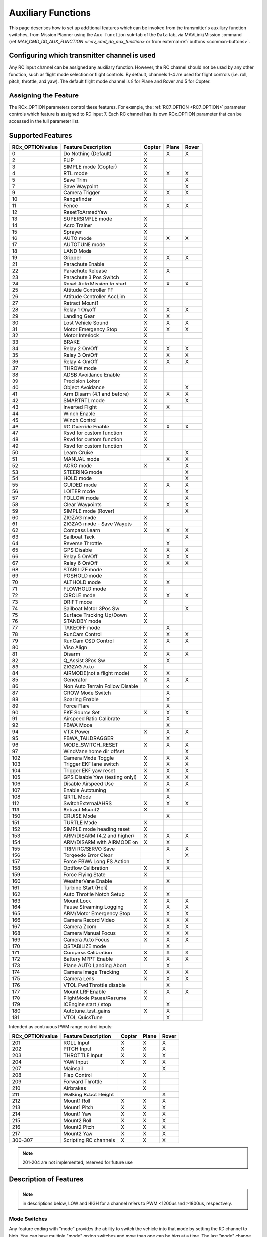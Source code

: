 .. _common-auxiliary-functions:

===================
Auxiliary Functions
===================
This page describes how to set up additional features which can be invoked from the transmitter's auxiliary function switches, from Mission Planner using the ``Aux function`` sub-tab of the ``Data`` tab, via MAVLink/Mission command (ref:`MAV_CMD_DO_AUX_FUNCTION <mav_cmd_do_aux_function>` or from external :ref:`buttons <common-buttons>`.

Configuring which transmitter channel is used
=============================================

Any RC input channel can be assigned any auxiliary function. However, the RC channel should not be used by any other function, such as flight mode selection or flight controls. By default, channels 1-4 are used for flight controls (i.e. roll, pitch, throttle, and yaw). The default flight mode channel is 8 for Plane and Rover and 5 for Copter.

Assigning the Feature
=====================

The RCx_OPTION parameters control these features. For example, the :ref:`RC7_OPTION <RC7_OPTION>` parameter controls which feature is assigned to RC input 7. Each RC channel has its
own RCx_OPTION parameter that can be accessed in the full parameter list.


Supported Features
==================

+----------------------+----------------------------+----------+---------+---------+
| **RCx_OPTION value** | **Feature Description**    |**Copter**|**Plane**|**Rover**|
+----------------------+----------------------------+----------+---------+---------+
|        0             | Do Nothing (Default)       |    X     |    X    |    X    |
+----------------------+----------------------------+----------+---------+---------+
|        2             | FLIP                       |    X     |         |         |
+----------------------+----------------------------+----------+---------+---------+
|        3             | SIMPLE mode (Copter)       |    X     |         |         |
+----------------------+----------------------------+----------+---------+---------+
|        4             | RTL mode                   |    X     |    X    |    X    |
+----------------------+----------------------------+----------+---------+---------+
|        5             | Save Trim                  |    X     |         |    X    |
+----------------------+----------------------------+----------+---------+---------+
|        7             | Save Waypoint              |    X     |         |    X    |
+----------------------+----------------------------+----------+---------+---------+
|        9             | Camera Trigger             |    X     |    X    |    X    |
+----------------------+----------------------------+----------+---------+---------+
|        10            | Rangefinder                |    X     |         |         |
+----------------------+----------------------------+----------+---------+---------+
|        11            | Fence                      |    X     |    X    |    X    |
+----------------------+----------------------------+----------+---------+---------+
|        12            | ResetToArmedYaw            |          |         |         |
+----------------------+----------------------------+----------+---------+---------+
|        13            | SUPERSIMPLE mode           |    X     |         |         |
+----------------------+----------------------------+----------+---------+---------+
|        14            | Acro Trainer               |    X     |         |         |
+----------------------+----------------------------+----------+---------+---------+
|        15            | Sprayer                    |    X     |         |         |
+----------------------+----------------------------+----------+---------+---------+
|        16            | AUTO mode                  |    X     |    X    |    X    |
+----------------------+----------------------------+----------+---------+---------+
|        17            | AUTOTUNE mode              |    X     |         |         |
+----------------------+----------------------------+----------+---------+---------+
|        18            | LAND Mode                  |    X     |         |         |
+----------------------+----------------------------+----------+---------+---------+
|        19            | Gripper                    |    X     |    X    |    X    |
+----------------------+----------------------------+----------+---------+---------+
|        21            | Parachute Enable           |    X     |         |         |
+----------------------+----------------------------+----------+---------+---------+
|        22            | Parachute Release          |    X     |    X    |         |
+----------------------+----------------------------+----------+---------+---------+
|        23            | Parachute 3 Pos Switch     |    X     |         |         |
+----------------------+----------------------------+----------+---------+---------+
|        24            | Reset Auto Mission to start|    X     |    X    |    X    |
+----------------------+----------------------------+----------+---------+---------+
|        25            | Attitude Controller FF     |    X     |         |         |
+----------------------+----------------------------+----------+---------+---------+
|        26            | Attitude Controller AccLim |    X     |         |         |
+----------------------+----------------------------+----------+---------+---------+
|        27            | Retract Mount1             |    X     |         |         |
+----------------------+----------------------------+----------+---------+---------+
|        28            | Relay 1 On/off             |    X     |    X    |    X    |
+----------------------+----------------------------+----------+---------+---------+
|        29            | Landing Gear               |    X     |    X    |         |
+----------------------+----------------------------+----------+---------+---------+
|        30            | Lost Vehicle Sound         |    X     |    X    |    X    |
+----------------------+----------------------------+----------+---------+---------+
|        31            | Motor Emergency Stop       |    X     |    X    |    X    |
+----------------------+----------------------------+----------+---------+---------+
|        32            | Motor Interlock            |    X     |         |         |
+----------------------+----------------------------+----------+---------+---------+
|        33            | BRAKE                      |    X     |         |         |
+----------------------+----------------------------+----------+---------+---------+
|        34            | Relay 2 On/Off             |    X     |    X    |    X    |
+----------------------+----------------------------+----------+---------+---------+
|        35            | Relay 3 On/Off             |    X     |    X    |    X    |
+----------------------+----------------------------+----------+---------+---------+
|        36            | Relay 4 On/Off             |    X     |    X    |    X    |
+----------------------+----------------------------+----------+---------+---------+
|        37            | THROW mode                 |    X     |         |         |
+----------------------+----------------------------+----------+---------+---------+
|        38            | ADSB Avoidance Enable      |    X     |         |         |
+----------------------+----------------------------+----------+---------+---------+
|        39            | Precision Loiter           |    X     |         |         |
+----------------------+----------------------------+----------+---------+---------+
|        40            | Object Avoidance           |    X     |         |    X    |
+----------------------+----------------------------+----------+---------+---------+
|        41            | Arm Disarm (4.1 and before)|    X     |    X    |    X    |
+----------------------+----------------------------+----------+---------+---------+
|        42            | SMARTRTL mode              |    X     |         |    X    |
+----------------------+----------------------------+----------+---------+---------+
|        43            | Inverted Flight            |    X     |    X    |         |
+----------------------+----------------------------+----------+---------+---------+
|        44            | Winch Enable               |    X     |         |         |
+----------------------+----------------------------+----------+---------+---------+
|        45            | Winch Control              |    X     |         |         |
+----------------------+----------------------------+----------+---------+---------+
|        46            | RC Override Enable         |    X     |    X    |    X    |
+----------------------+----------------------------+----------+---------+---------+
|        47            | Rsvd for custom function   |    X     |         |         |
+----------------------+----------------------------+----------+---------+---------+
|        48            | Rsvd for custom function   |    X     |         |         |
+----------------------+----------------------------+----------+---------+---------+
|        49            | Rsvd for custom function   |    X     |         |         |
+----------------------+----------------------------+----------+---------+---------+
|        50            | Learn Cruise               |          |         |    X    |
+----------------------+----------------------------+----------+---------+---------+
|        51            | MANUAL mode                |          |    X    |    X    |
+----------------------+----------------------------+----------+---------+---------+
|        52            | ACRO mode                  |    X     |         |    X    |
+----------------------+----------------------------+----------+---------+---------+
|        53            | STEERING mode              |          |         |    X    |
+----------------------+----------------------------+----------+---------+---------+
|        54            | HOLD mode                  |          |         |    X    |
+----------------------+----------------------------+----------+---------+---------+
|        55            | GUIDED mode                |    X     |    X    |    X    |
+----------------------+----------------------------+----------+---------+---------+
|        56            | LOITER mode                |    X     |         |    X    |
+----------------------+----------------------------+----------+---------+---------+
|        57            | FOLLOW mode                |    X     |         |    X    |
+----------------------+----------------------------+----------+---------+---------+
|        58            | Clear Waypoints            |    X     |    X    |    X    |
+----------------------+----------------------------+----------+---------+---------+
|        59            | SIMPLE mode (Rover)        |          |         |    X    |
+----------------------+----------------------------+----------+---------+---------+
|        60            | ZIGZAG mode                |    X     |         |         |
+----------------------+----------------------------+----------+---------+---------+
|        61            | ZIGZAG mode - Save Waypts  |    X     |         |         |
+----------------------+----------------------------+----------+---------+---------+
|        62            | Compass Learn              |    X     |    X    |    X    |
+----------------------+----------------------------+----------+---------+---------+
|        63            | Sailboat Tack              |          |         |    X    |
+----------------------+----------------------------+----------+---------+---------+
|        64            | Reverse Throttle           |          |    X    |         |
+----------------------+----------------------------+----------+---------+---------+
|        65            | GPS Disable                |    X     |    X    |    X    |
+----------------------+----------------------------+----------+---------+---------+
|        66            | Relay 5 On/Off             |    X     |    X    |    X    |
+----------------------+----------------------------+----------+---------+---------+
|        67            | Relay 6 On/Off             |    X     |    X    |    X    |
+----------------------+----------------------------+----------+---------+---------+
|        68            | STABILIZE mode             |    X     |         |         |
+----------------------+----------------------------+----------+---------+---------+
|        69            | POSHOLD mode               |    X     |         |         |
+----------------------+----------------------------+----------+---------+---------+
|        70            | ALTHOLD mode               |    X     |    X    |         |
+----------------------+----------------------------+----------+---------+---------+
|        71            | FLOWHOLD mode              |    X     |         |         |
+----------------------+----------------------------+----------+---------+---------+
|        72            | CIRCLE mode                |    X     |    X    |   X     |
+----------------------+----------------------------+----------+---------+---------+
|        73            | DRIFT mode                 |    X     |         |         |
+----------------------+----------------------------+----------+---------+---------+
|        74            | Sailboat Motor 3Pos Sw     |          |         |    X    |
+----------------------+----------------------------+----------+---------+---------+
|        75            | Surface Tracking Up/Down   |    X     |         |         |
+----------------------+----------------------------+----------+---------+---------+
|        76            | STANDBY mode               |    X     |         |         |
+----------------------+----------------------------+----------+---------+---------+
|        77            | TAKEOFF mode               |          |    X    |         |
+----------------------+----------------------------+----------+---------+---------+
|        78            | RunCam Control             |    X     |    X    |    X    |
+----------------------+----------------------------+----------+---------+---------+
|        79            | RunCam OSD Control         |    X     |    X    |    X    |
+----------------------+----------------------------+----------+---------+---------+
|        80            | Viso Align                 |    X     |         |         |
+----------------------+----------------------------+----------+---------+---------+
|        81            | Disarm                     |    X     |    X    |    X    |
+----------------------+----------------------------+----------+---------+---------+
|        82            | Q_Assist 3Pos Sw           |          |    X    |         |
+----------------------+----------------------------+----------+---------+---------+
|        83            | ZIGZAG Auto                |    X     |         |         |
+----------------------+----------------------------+----------+---------+---------+
|        84            | AIRMODE(not a flight mode) |    X     |    X    |         |
+----------------------+----------------------------+----------+---------+---------+
|        85            | Generator                  |    X     |    X    |    X    |
+----------------------+----------------------------+----------+---------+---------+
|        86            | Non Auto Terrain Follow    |          |    x    |         |
|                      | Disable                    |          |         |         |
+----------------------+----------------------------+----------+---------+---------+
|        87            | CROW Mode Switch           |          |    X    |         |
+----------------------+----------------------------+----------+---------+---------+
|        88            | Soaring Enable             |          |    X    |         |
+----------------------+----------------------------+----------+---------+---------+
|        89            | Force Flare                |          |    X    |         |
+----------------------+----------------------------+----------+---------+---------+
|        90            | EKF Source Set             |     X    |    X    |    X    |
+----------------------+----------------------------+----------+---------+---------+
|        91            | Airspeed Ratio Calibrate   |          |    X    |         |
+----------------------+----------------------------+----------+---------+---------+
|        92            | FBWA Mode                  |          |    X    |         |
+----------------------+----------------------------+----------+---------+---------+
|        94            | VTX Power                  |    X     |    X    |    X    |
+----------------------+----------------------------+----------+---------+---------+
|        95            | FBWA_TAILDRAGGER           |          |    X    |         |
+----------------------+----------------------------+----------+---------+---------+
|        96            | MODE_SWITCH_RESET          |    X     |    X    |    X    |
+----------------------+----------------------------+----------+---------+---------+
|        97            | WindVane home dir offset   |          |         |    X    |
+----------------------+----------------------------+----------+---------+---------+
|        102           | Camera Mode Toggle         |    X     |    X    |    X    |
+----------------------+----------------------------+----------+---------+---------+
|        103           | Trigger EKF lane switch    |    X     |    X    |    X    |
+----------------------+----------------------------+----------+---------+---------+
|        104           | Trigger EKF yaw reset      |    X     |    X    |    X    |
+----------------------+----------------------------+----------+---------+---------+
|        105           | GPS Disable Yaw            |    X     |    X    |    X    |
|                      | (testing only!)            |          |         |         |
+----------------------+----------------------------+----------+---------+---------+
|        106           | Disable Airspeed Use       |    X     |    X    |    X    |
+----------------------+----------------------------+----------+---------+---------+
|        107           | Enable Autotuning          |          |    X    |         |
+----------------------+----------------------------+----------+---------+---------+
|        108           | QRTL Mode                  |          |    X    |         |
+----------------------+----------------------------+----------+---------+---------+
|        112           | SwitchExternalAHRS         |    X     |    X    |    X    |
+----------------------+----------------------------+----------+---------+---------+
|        113           | Retract Mount2             |    X     |         |         |
+----------------------+----------------------------+----------+---------+---------+
|        150           | CRUISE Mode                |          |    X    |         |
+----------------------+----------------------------+----------+---------+---------+
|        151           | TURTLE Mode                |    X     |         |         |
+----------------------+----------------------------+----------+---------+---------+
|        152           | SIMPLE mode heading reset  |    X     |         |         |
+----------------------+----------------------------+----------+---------+---------+
|        153           | ARM/DISARM (4.2 and higher)|    X     |    X    |    X    |
+----------------------+----------------------------+----------+---------+---------+
|        154           | ARM/DISARM with AIRMODE on |    X     |    X    |         |
+----------------------+----------------------------+----------+---------+---------+
|        155           | TRIM RC/SERVO Save         |          |    X    |   X     |
+----------------------+----------------------------+----------+---------+---------+
|        156           | Torqeedo Error Clear       |          |         |   X     |
+----------------------+----------------------------+----------+---------+---------+
|        157           | Force FBWA Long FS Action  |          |    X    |         |
+----------------------+----------------------------+----------+---------+---------+
|        158           | Optflow Calibration        |    X     |    X    |         |
+----------------------+----------------------------+----------+---------+---------+
|        159           | Force Flying State         |    X     |         |         |
+----------------------+----------------------------+----------+---------+---------+
|        160           | WeatherVane Enable         |          |    X    |         |
+----------------------+----------------------------+----------+---------+---------+
|        161           | Turbine Start (Heli)       |    X     |         |         |
+----------------------+----------------------------+----------+---------+---------+
|        162           | Auto Throttle Notch Setup  |    X     |    X    |         |
+----------------------+----------------------------+----------+---------+---------+
|        163           | Mount Lock                 |    X     |    X    |    X    |
+----------------------+----------------------------+----------+---------+---------+
|        164           | Pause Streaming Logging    |    X     |    X    |    X    |
+----------------------+----------------------------+----------+---------+---------+
|        165           | ARM/Motor Emergency Stop   |    X     |    X    |    X    |
+----------------------+----------------------------+----------+---------+---------+
|        166           | Camera Record Video        |    X     |    X    |    X    |
+----------------------+----------------------------+----------+---------+---------+
|        167           | Camera Zoom                |    X     |    X    |    X    |
+----------------------+----------------------------+----------+---------+---------+
|        168           | Camera Manual Focus        |    X     |    X    |    X    |
+----------------------+----------------------------+----------+---------+---------+
|        169           | Camera Auto Focus          |    X     |    X    |    X    |
+----------------------+----------------------------+----------+---------+---------+
|        170           | QSTABILIZE mode            |          |    X    |         |
+----------------------+----------------------------+----------+---------+---------+
|        171           | Compass Calibration        |    X     |    X    |    X    |
+----------------------+----------------------------+----------+---------+---------+
|        172           | Battery MPPT Enable        |    X     |    X    |    X    |
+----------------------+----------------------------+----------+---------+---------+
|        173           | Plane AUTO Landing Abort   |          |    X    |         |
+----------------------+----------------------------+----------+---------+---------+
|        174           | Camera Image Tracking      |    X     |    X    |    X    |
+----------------------+----------------------------+----------+---------+---------+
|        175           | Camera Lens                |    X     |    X    |    X    |
+----------------------+----------------------------+----------+---------+---------+
|        176           | VTOL Fwd Throttle disable  |          |    X    |         |
+----------------------+----------------------------+----------+---------+---------+
|        177           | Mount LRF Enable           |    X     |    X    |    X    |
+----------------------+----------------------------+----------+---------+---------+
|        178           | FlightMode Pause/Resume    |    X     |         |         |
+----------------------+----------------------------+----------+---------+---------+
|        179           | ICEngine start / stop      |          |    X    |         |
+----------------------+----------------------------+----------+---------+---------+
|        180           | Autotune_test_gains        |    X     |    X    |         |
+----------------------+----------------------------+----------+---------+---------+
|        181           | VTOL QuickTune             |          |    X    |         |
+----------------------+----------------------------+----------+---------+---------+


Intended as continuous PWM range control inputs:

+----------------------+----------------------------+----------+---------+---------+
| **RCx_OPTION value** | **Feature Description**    |**Copter**|**Plane**|**Rover**|
+----------------------+----------------------------+----------+---------+---------+
|        201           | ROLL Input                 |    X     |    X    |    X    |
+----------------------+----------------------------+----------+---------+---------+
|        202           | PITCH Input                |    X     |    X    |    X    |
+----------------------+----------------------------+----------+---------+---------+
|        203           | THROTTLE Input             |    X     |    X    |    X    |
+----------------------+----------------------------+----------+---------+---------+
|        204           | YAW Input                  |    X     |    X    |    X    |
+----------------------+----------------------------+----------+---------+---------+
|        207           | Mainsail                   |          |         |    X    |
+----------------------+----------------------------+----------+---------+---------+
|        208           | Flap Control               |          |    X    |         |
+----------------------+----------------------------+----------+---------+---------+
|        209           | Forward Throttle           |          |    X    |         |
+----------------------+----------------------------+----------+---------+---------+
|        210           | Airbrakes                  |          |    X    |         |
+----------------------+----------------------------+----------+---------+---------+
|        211           | Walking Robot Height       |          |         |    X    |
+----------------------+----------------------------+----------+---------+---------+
|        212           | Mount1 Roll                |    X     |    X    |    X    |
+----------------------+----------------------------+----------+---------+---------+
|        213           | Mount1 Pitch               |    X     |    X    |    X    |
+----------------------+----------------------------+----------+---------+---------+
|        214           | Mount1 Yaw                 |    X     |    X    |    X    |
+----------------------+----------------------------+----------+---------+---------+
|        215           | Mount2 Roll                |    X     |    X    |    X    |
+----------------------+----------------------------+----------+---------+---------+
|        216           | Mount2 Pitch               |    X     |    X    |    X    |
+----------------------+----------------------------+----------+---------+---------+
|        217           | Mount2 Yaw                 |    X     |    X    |    X    |
+----------------------+----------------------------+----------+---------+---------+
|        300-307       | Scripting RC channels      |    X     |    X    |    X    |
+----------------------+----------------------------+----------+---------+---------+

.. note:: 201-204 are not implemented, reserved for future use.

Description of Features
=======================

.. note:: in descriptions below, LOW and HIGH for a channel refers to PWM <1200us and >1800us, respectively.

Mode Switches
-------------

Any feature ending with "mode" provides the ability to switch the vehicle into that mode by setting the RC channel to high. You can have multiple "mode" option switches and more than one can be high at a time. The last "mode" change switch will determine the current mode, as well as any change of the normal mode switch.

For example, if you have a "LOITER mode" switch active and then an "AUTO mode" switch is switched high, the mode will change to AUTO. Changing the normal flight mode switch will again change the mode to the new flight mode setting, even though both RCx_OPTION mode switches are high. Lowering an active RCx_OPTION mode switch back to low will return the flight mode to whatever is set on the flight mode channel, but only if the current mode matches the mode set by that switch. Otherwise, it will have no effect.

.. note:: Copter and Rover mode changes are not guaranteed. They may be denied if the conditions required for that mode are not met. For example, changing to LOITER mode in Copter would fail if the GPS lock is not active, whereas in Plane the demanded mode will change and operate as best as it can.

.. note:: If mapped to a three-position switch then the SUPERSIMPLE mode function will allow **SUPERSIMPLE** and **SIMPLE** modes to be enabled using the high and middle switch positions, respectively (a two-position switch will enable/disable SUPERSIMPLE mode only). :ref:`See here for more details<simpleandsuper-simple-modes>`.

Other functions are:

   ===================================== =======================================================================
    Option                                Description
   ===================================== =======================================================================
    Flip                                 | The vehicle will flip on its roll or pitch axis depending upon the
                                         | pilot's roll and pitch stick position. See :ref:`Flip Mode<flip-mode>`.
    Save Trim                            | In Rover, a high saves the current steering channel trim,
                                         | see :ref:`Save Steering Trim <savetrim>`.
                                         | In Copter, it adjusts the vehicle level position using the current roll
                                         | and pitch stick inputs. See details :ref:`here <auto-trim>`.
    Save Waypoint                        | Save the current location (including altitude) as a waypoint in the
                                         | mission.If in AUTO mode no waypoint will be saved, instead the 
                                         | vehicle will RTL.
    Camera Trigger                       | The camera shutter will be activated.
                                         | See more details :ref:`here <common-camera-shutter-with-servo>`.
    Range Finder                         | :ref:`RangeFinder <common-rangefinder-landingpage>` is disabled when
                                         | the switch is in a low position, and enabled when in a high position.
    Fence                                | Fence is disabled when the switch is in a low position, and enabled
                                         | when in a high position.
    Acro Trainer                          Turn on automatic leveling in the ACRO flight mode.
    Sprayer                               Turn on the :ref:`crop sprayer <sprayer>` when the switch is pulled high.
    Gripper                              | Operates the :ref:`gripper <common-gripper-landingpage>`. Switch pulled
                                         | low releases the gripper, high closes or grabs.
    Parachute Enable                     | Enables the automatic release of the :ref:`parachute <common-parachute>`
                                         | (this does not immediately trigger the release).
    Parachute Release                    | Immediately triggers the release of the :ref:`parachute <common-parachute>`
                                         | as long as the vehicle is not landed, or too low.
    Parachute 3Pos                       | Switch pulled low disables the :ref:`parachute <common-parachute>`.
                                         | The switch in the middle position enables the parachute for
                                         | automatic release. The switch pulled high triggers the release of the
                                         | parachute as long as the vehicle is not landed, or too low.
    Mission Reset                         Reset AUTO to run the first mission command in the command list.
    AttCon Feed Forward                  | Turns on/off attitude controllers feed forward.
                                         | For developers only.
    AttCon Accel Limits                  | Turns on/off attitude controller acceleration limits.
                                         | For developers only.
    Retract Mount1                        Move the :ref:`camera mount <common-cameras-and-gimbals>` to its retracted position.
    Retract Mount2                        Move the :ref:`camera mount <common-cameras-and-gimbals>` to its retracted position.
    Relay 1 On/Off                       | Switch pulled low turns off the first :ref:`relay <common-relay>`,
                                         | pulled high turns on the first relay.
    Landing Gear                          Deploys or Retracts :ref:`Landing Gear <common-landing-gear>`
    Lost Vehicle Alarm                    Plays the `lost copter alarm <https://download.ardupilot.org/downloads/wiki/pixhawk_sound_files/LostCopter.wav>`__ through the buzzer
    Emergency Stop Motors                 Stops motors immediately (`video <https://www.youtube.com/watch?v=-Db4u8LJE5w>`__)
    Motor Interlock                      | Motor Interlock controls the way the heliRSC (motor throttle control)
                                         | output is generated in Traditional Helicopters and HeliQuads. If
                                         | >1200us, it enables the Motor Interlock function, below it is disabled.
                                         | When <1200us, it is similar to what is sometimes referred to as
                                         | Throttle Hold in RC Helicopter terminology.
                                         | For Mulit-copters, it is used as a motor stop function when <1200us.
                                         | (`video <https://youtu.be/-Db4u8LJE5w?t=51>`__).
    Brake                                | Invokes the :ref:`Brake flight mode <brake-mode>` when the switch goes high.
                                         | Bringing the switch back to low will return the vehicle to the mode 
                                         | indicated by the flight mode switch.
    Relay2 On/Off                        | Switch pulled low turns off the second :ref:`relay <common-relay>`,
                                         | pulled high turns on the second relay.
    Relay3 On/Off                        | Switch pulled low turns off the third :ref:`relay <common-relay>`,
                                         | pulled high turns on the third relay.
    Relay4 On/Off                        | Switch pulled low turns off the fourth :ref:`relay <common-relay>`,
                                         | pulled high turns on the fourth relay.
    Throw                                | Invokes the :ref:`Throw flight mode <throw-mode>` when the switch
                                         | goes high. Bringing the switch back to low will return the vehicle
                                         | to the mode indicated by the ch5 flight mode switch.
    ADSB-Avoidance                       | When the switch is high, :ref:`ADSB avoidance <common-ads-b-receiver>`
                                         | (avoidance of manned aircraft) is enabled, otherwise it's disabled
    Precision Loiter                     | Turns on/off :ref:`Precision Loiter <precision-landing-with-irlock>`.
                                         | (i.e. holding position above a target in Loiter mode
                                         | using IR-Lock sensor)
    Object Avoidance                     | When the switch is high, avoid objects using :ref:`Lightware SF40c <common-lightware-sf40c-objectavoidance>`
                                         | or :ref:`TeraRanger Tower<common-teraranger-tower-objectavoidance>`. When low, object avoidance is disabled.
    Arm/Disarm(4.1 and earlier)          | Arms the vehicle if the switch goes high (subject to arming checks).
                                         | Disarms the vehicle if brought low.
   ===================================== =======================================================================

   ===================================== =======================================================================
    Option                                Description
   ===================================== =======================================================================
    Inverted Flight                      | Enabling inverted flight only changes how ArduPilot stabilizes
                                         | the vehicle. It will stabilize it with a roll of 180 degrees from
                                         | normal whenever inverted flight is enabled in a stabilized mode.
                                         | Unless the vehicle is capable of inverted flight, do **NOT** use
                                         | this option.
    Winch Enable                         | Enables Winch operation. The switch in the low position on this
                                         | channel relaxes the winch.
    Winch Control                        | Controls the speed and direction of the winch. Low: takeup,
                                         | Middle: stop, High: unreel
    RC Override Enable                   | This is a 3-position switch that enables (high) or disables (low)
                                         | the use of RC overrides from the Ground Control Station.
    Learn Cruise                         | This starts the cruise speed and the throttle learning sequence
                                         | on Rover when switched to high. See :ref:`rover-tuning-throttle-and-speed`.
    Clear Waypoints                       Clears currently loaded mission waypoints.
    Compass Learn                        | Inflight compass offset learning. See Automatic Offset
                                         | Calibration section of :ref:`common-compass-setup-advanced`.
    Sailboat Tack                        | Any high to low, or low to high change on this channel will start
                                         | a tack in the opposite direction
                                         | to the last tack. See Sailboat :ref:`sailboat-configure`.
    Reverse Throttle                     | When switched high, forces throttle reverse in Plane for
                                         | steepening descents. Normally, this is
                                         | controlled by flight mode via the :ref:`USE_REV_THRUST<USE_REV_THRUST>`
                                         | parameter. See :ref:`automatic-landing` for more information on
                                         | the setup of reverse thrust.
    GPS Disable                           Simulates GPS failure by disabling GPS.
    Relay 5 On/Off                       | Switch pulled low turns off the third :ref:`relay <common-relay>`, pulled
                                         | high turns on the fifth relay.
    Relay 6 On/Off                       | Switch pulled low turns off the third :ref:`relay <common-relay>`, pulled
                                         | high turns on the sixth relay.
    Sailboat Motor 3Pos Switch           | This 3-position switch controls the Sailboat motor. The motor is
                                         | always used when high, never used 
                                         | when low, and as needed, otherwise.
    Surface Tracking Up/Down             | This 3-position switch determines if surface tracking via
                                         | rangefinder is toward the ground (low) or ceiling (high),
                                         | or disabled, otherwise.
    Standby                              | This puts the autopilot control loops into a soft standby mode
                                         | so that a parallel,redundant autopilot or
                                         | companion computer can assume control of the vehicle.
                                         | The PID loops, position, and altitude controllers are modified
                                         | such that the autopilot can smoothly resum autopilot can
                                         | smoothly resume control of the vehicle when standby is
                                         | subsequently disabled. Switching of outputs or other peripherals
                                         | must be done by external circuitry.
    RunCam Control                       | Allows starting and stopping video recording of compatible
                                         | RunCam cameras. See :ref:`common-camera-runcam`.
    RunCam OSD Control                   | Enables control of RunCam cameras OSDs.
                                         | See :ref:`common-camera-runcam`.
    VISO Align                            Aligns external Visual Odometry with current autopilot AHRS
    Disarm                               | Disarm the vehicle unconditionally and immediately. Unlike
                                         | Emergency Stop Motors, which waits for :ref:`DISARM_DELAY<DISARM_DELAY>`
                                         | in Copter.
    Q_Assist 3Pos SW                     | Low: disable Q_Assist entirely, Middle: Normal Q_Assist
                                         | operation, High: Q_Assist active at all times. See Assisted Fixed
                                         | Wing Flight section of :ref:`quadplane-flying`.
    ZigZag Mode Auto Enable              | Enable automatic zigzag and sprayer in ZIGZAG mode.
                                         | See :ref:`zigzag-mode`.
    AIRMODE(not a flight mode)            Enables and disables AIRMODE feature. See :ref:`airmode`
    Generator                             Mode control for Richenpower Hybrid Power Generator
    Non Auto Terrain Follow Disable       Disables Terrain Following in CRUISE and FBWB modes
    CROW Mode Switch                      Selects between different CROW aileron operating modes
    Soaring Enable                        Enables Soaring function operating modes
    Force Flare                          | Moves tilt motors to the upright position and optionally sets
                                         | pitch for flare when landing Tilt Rotor QuadPlanes.
                                         | Middle: The pilot retains pitch control during a flare.
                                         | High: Pitch set to :ref:`LAND_PITCH_DEG<LAND_PITCH_DEG>`. Allows switching
    EKF Source Set                       | between up to three source sets manually for EKF3 (only).
                                         | See :ref:`common-non-gps-to-gps`.
    Airspeed Ratio Calibrate             | Activates calibration of airspeed ratio in flight. Best results
                                         | occur while executing course changes over 360 degrees over
                                         | time, as in LOITER mode. See :ref:`calibrating-an-airspeed-sensor`.
    VTX Power                            | Allows reading up to a 6-position switch for controlling Video
                                         | Transmitter Power. See :ref:`common-vtx`.
    FBWA_TAILDRAGGER                     | Enables FBWA taildragger takeoff mode using elevator to
                                         | hold tail on the ground until airspeed is reached
    MODE_SWITCH_RESET                     Forces mode switch to be re-read.
    WindVane home direction offset       | This is a continuous input channel providing a -45 to +45
                                         | degree offset of the initial wind direction when using
                                         | :ref:`WNDVN_TYPE<WNDVN_TYPE>` = 2.
    Camera Mode Toggle                   | Toggle camera mode (Photo/Video/etc.). Ideally, this should be
                                         | on a momentary switch since only low to high transitions
                                         | toggle the camera mode. Used only with Solo gimbals
                                         | presently.
    Trigger EKF lane switch               Attempts to force an EKF lane switch
    Trigger EKF Yaw reset                 Force EKF Yaw reset
    GPS Disable Yaw                       Disables yaw for testing (advanced users only!)
    Disable Airspeed Use                  Forces Airspeed Use to be disabled for testing in the air.
    Enable Autotuning                    | Allows tuning without entering AUTOTUNE mode. (i.e. if you
                                         | place the vehicle in LOITER/AUTO with stick mixing enabled,
                                         | it can autotune while the vehicle is loitering by using sticks,
                                         | but enabling autotuning can occur in any mode other
                                         | than MANUAL.)
    SwitchExternalAHRS                   | If EKF3 and an external AHRS module are enabled, high on this
                                         | switch switches from EKF3 to the external AHRS
    SIMPLE mode heading reset            | Resets original heading reference to current heading
                                         | for SIMPLE Mode.
    ARM/DISARM (4.2 and higher)          | Arms the vehicle if the switch goes high (subject to arming
                                         | checks). Disarms the vehicle unconditionally if brought low.
    ARM/DISARM with AIRMODE on           | Arms the vehicle if the switch goes high (subject to arming
                                         | checks) with AIRMODE active. Airmode RC option switch can
                                         | subsequently enable or disable if it is configured. Disarms
                                         | the vehicle unconditionally if brought low.
    TRIM RC/SERVO Save                   | Saves current RC input trim and SERVO output trim for pitch,
                                         | roll, and yaw in Plane and for Steering in Rover.
    Torqeedo Error Clear                  Clears error condition in Torqeedo motor controller.
    Force FBWA as Long FS Action         | Forces mode change to FBWA in Long FS, overriding the
                                         | :ref:`FS_LONG_ACTN<FS_LONG_ACTN>` parameter value for emergency
                                         | landings beyond RC control range to prevent normal
                                         | failsafe action from occurring.
    Optflow Calibration                   Enables calibration of optical flow parameters.
    Force Flying                         | Disables the landing detection heuristic to prevent false
                                         | landing detections during a mission or manual flight
                                         | if sudden Z changes can occur due to wind gusts, etc.
    WeatherVane Enable                    Enables or disables weathervaning in Quadplane VTOL modes.
    Turbine Start (Heli)                 | When armed and RSC is idle, the high position signals the
                                         | helicopter rotor speed governor to ramp the throttle to full and
                                         | back to idle, which signals the turbine engine ECU to
                                         | initiate the start sequence. The switch must be set back low and
                                         | the aircraft has to be disarmed to re-enable this feature.
    Auto Throttle Notch Setup            | Allows automatic setup of throttle notch parameters. Set
                                         | :ref:`FFT_ENABLE<FFT_ENABLE>` =1, takeoff with switch low,
                                         | hover 30 seconds with switch high,switch low, and land and
                                         | notch parameters will have been configured.
    Mount Lock                           | If high, locks the heading of all mounts to earth-frame,
                                         | otherwise, yaw is heading locked to vehicle heading.
                                         | If pilot controlled positioning is active, the pilot's inputs changes
                                         | the heading target appropriately in whatever frame is selected.
                                         | Without this switch,it's vehicle heading.
    Pause Streaming Logging              | If high, will not log streaming type log messages (sensors,
                                         | attitudes, EKF, etc.) to allow logging only when desired
                                         | for autopilots with limited logging capabilities
                                         | (i.e. no SD card). Events, mode changes, etc. are still logged.
                                         | Logging is unaffected if the switch is low.
    ARM/Motor Emergency Stop             | Three position switch. If high, will request arming. If switched to
                                         | low position, will emergency stop any rotating motor output
                                         | like the Motor Emergency Stop switch. If switched to middle
                                         | position,will de-activate the Motor Emergency Stop, but not
                                         | request an arm condition. This is a safer alternative to
                                         | ARM/DISARM in that accidental switching to low position
                                         | will not disarm, and will allow recovery in the air if
                                         | switched back to middle or high quickly.
    Camera Record Video                   Controls video recording on some cameras/mounts.
    Camera Zoom                           Controls camera zoom on some cameras/mounts.
    Camera Manual Focus                   Changes manual focus on some cameras/mounts.
    Camera AutoFocus                      Controls autofocus on some cameras/mounts.
    Compass Calibration                  | Switching to high will behave the same as if the Start button 
                                         | for :ref:`onboard calibration <onboard_calibration>` had
                                         | been pressed. Returning the switch to low will cancel the
                                         | calibration if still in progress.
    Battery MPPT Enable                   Enable the Packet Digital MPPT solar panel power monitor
    Plane AUTO Mode Landing Abort        | If switched to the HIGH position, will abort any landing that
                                         | is currently in progress while in AUTO mode.
                                         | This includes the VTOL, or fixed wing,
                                         | landing phase of any AUTO mission, and the :ref:`PAYLOAD_PLACE <mav_cmd_nav_payload_place>`
                                         | mission command. It does not  affect the fixed wing
                                         | approach phase of a VTOL landing, QLAND or QRTL modes.
    Camera Image Tracking                 Activate Camera Image Tracking (only supported by ViewPro camera gimbals)
    Camera Lens                           Select the active camera lens (only supported by ViewPro camera gimbals)
    VTOL Fwd Throttle disable             Overrides use of forward throttle in VTOL modes
    Mount LRF Enable                      Enable(switch high) ranging updates
    FlightMode Pause                      In Guided/Auto modes, pauses mission
    ICEngine start / stop                 Controls ICE engine starter output :ref:`ICE engines<common-ice>`
    Autotune_test_gains                   After autotune,allows selecting tune(high) or pretune gains
    VTOL QuickTune                        Autotunes QuadPlane VTOL PIDs, see :ref:`quicktune`
    ROLL Input                            ROLL input channel. (replaces RCMAP)
    PITCH Input                           PITCH input channel. (replaces RCMAP)
    THROTTLE Input                        THROTTLE input channel. (replaces RCMAP)
    YAW Input                             YAW input channel. (replaces RCMAP)
    Mainsail                             | This RC channel will drive the output of the MainSail 
                                         | output ( ``SERVOx_FUNCTION`` = 89)instead of being set from 
                                         | the Throttle Input channel (useful if it has an auxiliary motor
                                         | using that input). See Sailboat :ref:`sailboat-configure` for 
                                         | more information about the main sail setup.
    Flaps                                | This RC channel provides manual control the amount of FLAP 
                                         | deflection and can also be used in conjunction with
                                         |  :ref:`automatic-flaps` and/or :ref:`flaperons<flaperons-on-plane>`.
                                         | (Replaces the old FLAP_IN_CHANNEL parameter)
    Forward Throttle                     | Manual forward motor throttle in QSTABILIZE, QACRO, and
                                         | QHOVER modes
    Airbrakes                             Controls deployment of :ref:`Airbrakes<airbrakes-on-plane>`
    Walking Robot Height                  Input channel for Walking Robot Height. See :ref:`walking-robots`.
    Mount1 Roll                           1st camera gimbal's roll control
    Mount1 Pitch                          1st camera gimbal's pitch control
    Mount1 Yaw                            1st camera gimbal's yaw control
    Mount2 Roll                           2nd camera gimbal's roll control
    Mount2 Pitch                          2nd camera gimbal's pitch control
    Mount2 Yaw                            2nd camera gimbal's yaw control
    Scripting RC channels                 Allows reading a dedicated RC channel for script inputs
   ===================================== =======================================================================

Check the channel range
=======================

.. image:: ../../../images/aux-switch-check.png
    :target: ../_images/aux-switch-check.png

The configured feature will be triggered when the auxiliary switch's PWM value becomes higher than 1800.  It will be deactivated when the value falls below 1200.

You can check the PWM value sent from the transmitter when the switch is high and low using the Mission Planner's Initial Setup >> Mandatory Hardware >> Radio Calibration screen.  If it does not climb higher than 1800 or lower than 1200, it is best to adjust the servo endpoints in the transmitter.
